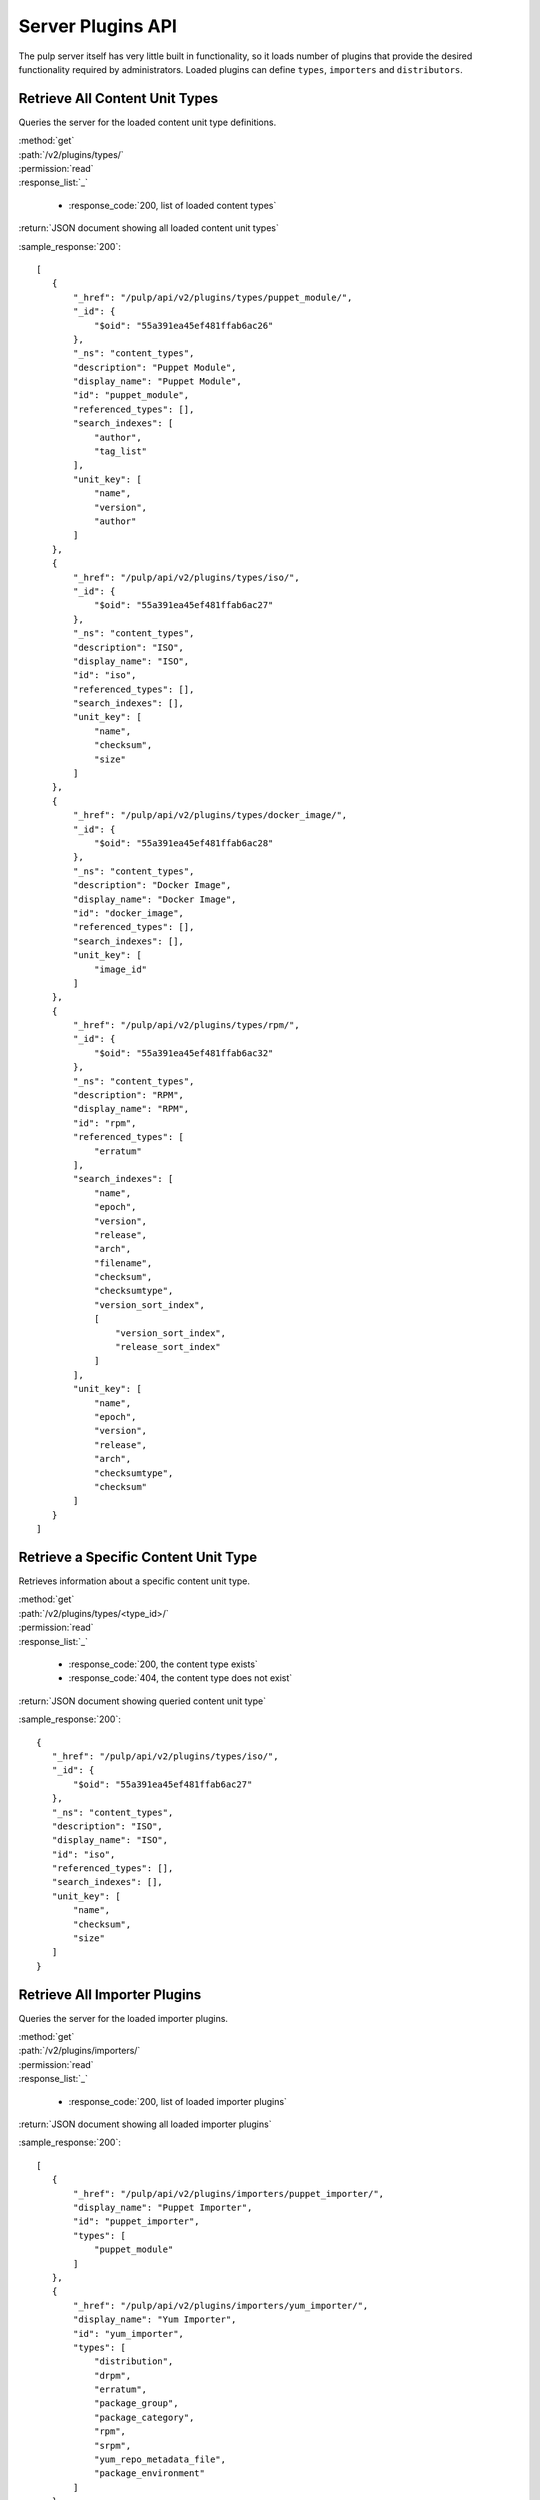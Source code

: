 Server Plugins API
==================

The pulp server itself has very little built in functionality, so it loads number of plugins
that provide the desired functionality required by administrators.
Loaded plugins can define ``types``, ``importers`` and ``distributors``.


.. _retrieve_content_unit_types:

Retrieve All Content Unit Types
-------------------------------

Queries the server for the loaded content unit type definitions.

| :method:`get`
| :path:`/v2/plugins/types/`
| :permission:`read`

| :response_list:`_`

    * :response_code:`200, list of loaded content types`

| :return:`JSON document showing all loaded content unit types`

:sample_response:`200`::

 [
    {
        "_href": "/pulp/api/v2/plugins/types/puppet_module/",
        "_id": {
            "$oid": "55a391ea45ef481ffab6ac26"
        },
        "_ns": "content_types",
        "description": "Puppet Module",
        "display_name": "Puppet Module",
        "id": "puppet_module",
        "referenced_types": [],
        "search_indexes": [
            "author",
            "tag_list"
        ],
        "unit_key": [
            "name",
            "version",
            "author"
        ]
    },
    {
        "_href": "/pulp/api/v2/plugins/types/iso/",
        "_id": {
            "$oid": "55a391ea45ef481ffab6ac27"
        },
        "_ns": "content_types",
        "description": "ISO",
        "display_name": "ISO",
        "id": "iso",
        "referenced_types": [],
        "search_indexes": [],
        "unit_key": [
            "name",
            "checksum",
            "size"
        ]
    },
    {
        "_href": "/pulp/api/v2/plugins/types/docker_image/",
        "_id": {
            "$oid": "55a391ea45ef481ffab6ac28"
        },
        "_ns": "content_types",
        "description": "Docker Image",
        "display_name": "Docker Image",
        "id": "docker_image",
        "referenced_types": [],
        "search_indexes": [],
        "unit_key": [
            "image_id"
        ]
    },
    {
        "_href": "/pulp/api/v2/plugins/types/rpm/",
        "_id": {
            "$oid": "55a391ea45ef481ffab6ac32"
        },
        "_ns": "content_types",
        "description": "RPM",
        "display_name": "RPM",
        "id": "rpm",
        "referenced_types": [
            "erratum"
        ],
        "search_indexes": [
            "name",
            "epoch",
            "version",
            "release",
            "arch",
            "filename",
            "checksum",
            "checksumtype",
            "version_sort_index",
            [
                "version_sort_index",
                "release_sort_index"
            ]
        ],
        "unit_key": [
            "name",
            "epoch",
            "version",
            "release",
            "arch",
            "checksumtype",
            "checksum"
        ]
    }
 ]


Retrieve a Specific Content Unit Type
-------------------------------------

Retrieves information about a specific content unit type.

| :method:`get`
| :path:`/v2/plugins/types/<type_id>/`
| :permission:`read`

| :response_list:`_`

    * :response_code:`200, the content type exists`
    * :response_code:`404, the content type does not exist`

| :return:`JSON document showing queried content unit type`

:sample_response:`200`::

 {
    "_href": "/pulp/api/v2/plugins/types/iso/",
    "_id": {
        "$oid": "55a391ea45ef481ffab6ac27"
    },
    "_ns": "content_types",
    "description": "ISO",
    "display_name": "ISO",
    "id": "iso",
    "referenced_types": [],
    "search_indexes": [],
    "unit_key": [
        "name",
        "checksum",
        "size"
    ]
 }


.. _getting_importers:

Retrieve All Importer Plugins
-----------------------------

Queries the server for the loaded importer plugins.

| :method:`get`
| :path:`/v2/plugins/importers/`
| :permission:`read`

| :response_list:`_`

    * :response_code:`200, list of loaded importer plugins`

| :return:`JSON document showing all loaded importer plugins`

:sample_response:`200`::

 [
    {
        "_href": "/pulp/api/v2/plugins/importers/puppet_importer/",
        "display_name": "Puppet Importer",
        "id": "puppet_importer",
        "types": [
            "puppet_module"
        ]
    },
    {
        "_href": "/pulp/api/v2/plugins/importers/yum_importer/",
        "display_name": "Yum Importer",
        "id": "yum_importer",
        "types": [
            "distribution",
            "drpm",
            "erratum",
            "package_group",
            "package_category",
            "rpm",
            "srpm",
            "yum_repo_metadata_file",
            "package_environment"
        ]
    },
 ]


Retrieve a Specific Importer Plugin
-----------------------------------

Retrieves information about a specific importer plugin.

| :method:`get`
| :path:`/v2/plugins/importers/<importer_id>/`
| :permission:`read`

| :response_list:`_`

    * :response_code:`200, the importer id  exists`
    * :response_code:`404, the importer id does not exist`

| :return:`JSON document showing queried importer`

:sample_response:`200`::

 {
    "_href": "/pulp/api/v2/plugins/importers/puppet_importer/",
    "display_name": "Puppet Importer",
    "id": "puppet_importer",
    "types": [
        "puppet_module"
    ]
 }


.. _getting_distributors:

Retrieve All Distributor Plugins
--------------------------------

Queries the server for the loaded distributor plugins.

| :method:`get`
| :path:`/v2/plugins/distributors/`
| :permission:`read`

| :response_list:`_`

    * :response_code:`200, list of loaded distributor plugins`

| :return:`JSON document showing all loaded distributor plugins`

:sample_response:`200`::

 [
    {
        "_href": "/pulp/api/v2/plugins/distributors/yum_distributor/",
        "display_name": "Yum Distributor",
        "id": "yum_distributor",
        "types": [
            "rpm",
            "srpm",
            "drpm",
            "erratum",
            "package_group",
            "package_category",
            "distribution",
            "yum_repo_metadata_file"
        ]
    },
    {
        "_href": "/pulp/api/v2/plugins/distributors/puppet_distributor/",
        "display_name": "Puppet Distributor",
        "id": "puppet_distributor",
        "types": [
            "puppet_module"
        ]
    },
    {
        "_href": "/pulp/api/v2/plugins/distributors/docker_distributor_web/",
        "display_name": "Docker Web Distributor",
        "id": "docker_distributor_web",
        "types": [
            "docker_image"
        ]
    }
 ]


Retrieve a Specific Distributor Plugin
--------------------------------------

Retrieves information about a specific distributor plugin.

| :method:`get`
| :path:`/v2/plugins/distributors/<distributor_id>/`
| :permission:`read`

| :response_list:`_`

    * :response_code:`200, the distributor id exists`
    * :response_code:`404, the distributor id does not exist`

| :return:`JSON document showing queried distributor`

:sample_response:`200`::

 {
    "_href": "/pulp/api/v2/plugins/distributors/yum_distributor/",
    "display_name": "Yum Distributor",
    "id": "yum_distributor",
    "types": [
        "rpm",
        "srpm",
        "drpm",
        "erratum",
        "package_group",
        "package_category",
        "distribution",
        "yum_repo_metadata_file"
    ]
 }
